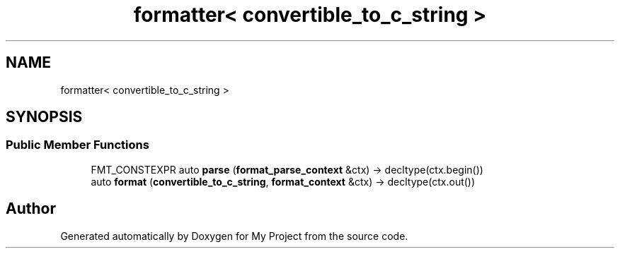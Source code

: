 .TH "formatter< convertible_to_c_string >" 3 "Wed Feb 1 2023" "Version Version 0.0" "My Project" \" -*- nroff -*-
.ad l
.nh
.SH NAME
formatter< convertible_to_c_string >
.SH SYNOPSIS
.br
.PP
.SS "Public Member Functions"

.in +1c
.ti -1c
.RI "FMT_CONSTEXPR auto \fBparse\fP (\fBformat_parse_context\fP &ctx) \-> decltype(ctx\&.begin())"
.br
.ti -1c
.RI "auto \fBformat\fP (\fBconvertible_to_c_string\fP, \fBformat_context\fP &ctx) \-> decltype(ctx\&.out())"
.br
.in -1c

.SH "Author"
.PP 
Generated automatically by Doxygen for My Project from the source code\&.
